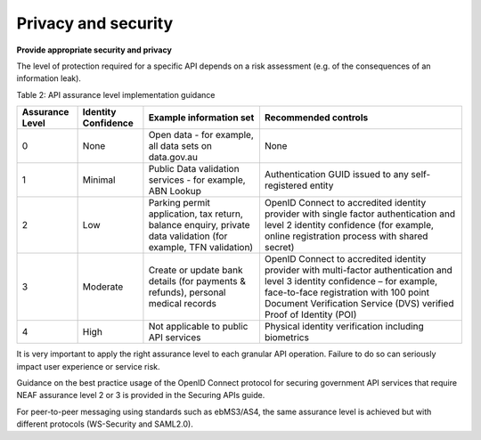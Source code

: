 Privacy and security
====================

**Provide appropriate security and privacy**

The level of protection required for a specific API depends on a risk assessment (e.g. of the consequences of an information leak).

.. should::

   Agencies should match each API to the relevant assurance level so that the controls applied
   can be comapared to the recommendations for that level. 


Table 2: API assurance level implementation guidance

+-----------------+---------------------+----------------------------------+------------------------------------------------------+
| Assurance Level | Identity Confidence | Example information set          | Recommended controls                                 |
+=================+=====================+==================================+======================================================+
| 0               | None                | Open data - for example,         | None                                                 |
|                 |                     | all data sets on data.gov.au     |                                                      |
+-----------------+---------------------+----------------------------------+------------------------------------------------------+
| 1               | Minimal             | Public Data validation services  | Authentication GUID issued to any                    |
|                 |                     | - for example, ABN Lookup        | self-registered entity                               |
|                 |                     |                                  |                                                      |
+-----------------+---------------------+----------------------------------+------------------------------------------------------+
| 2               | Low                 | Parking permit application, tax  | OpenID Connect to accredited identity provider with  |
|                 |                     | return, balance enquiry, private | single factor authentication and level 2 identity    |
|                 |                     | data validation (for example,    | confidence (for example, online registration process |
|                 |                     | TFN validation)                  | with shared secret)                                  |
+-----------------+---------------------+----------------------------------+------------------------------------------------------+
| 3               | Moderate            | Create or update bank details    | OpenID Connect to accredited identity provider with  |
|                 |                     | (for payments & refunds),        | multi-factor authentication and level 3 identity     |
|                 |                     | personal medical records         | confidence – for example, face-to-face registration  |
|                 |                     |                                  | with 100 point Document Verification Service (DVS)   |
|                 |                     |                                  | verified Proof of Identity (POI)                     |
+-----------------+---------------------+----------------------------------+------------------------------------------------------+
| 4               | High                | Not applicable to public API     | Physical identity verification including biometrics  |
|                 |                     | services                         |                                                      |
+-----------------+---------------------+----------------------------------+------------------------------------------------------+


It is very important to apply the right assurance level to each granular API operation.  Failure to do so can seriously impact user experience or service risk.

Guidance on the best practice usage of the OpenID Connect protocol for securing government API services that require NEAF assurance level 2 or 3 is provided in the Securing APIs guide. 

For peer-to-peer messaging using standards such as ebMS3/AS4, the same assurance level is achieved but with different protocols (WS-Security and SAML2.0).  

.. recommended::

   All APIs  should specify their assurance level when applying the relevant controls.

